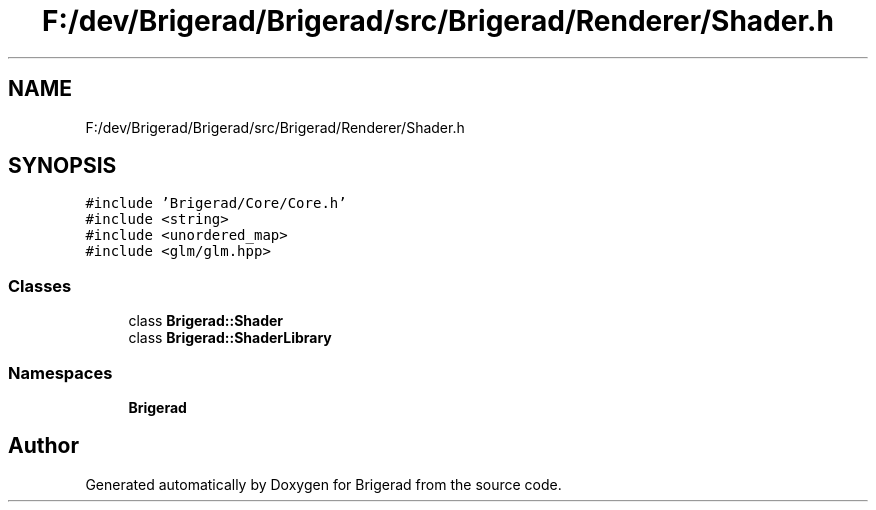 .TH "F:/dev/Brigerad/Brigerad/src/Brigerad/Renderer/Shader.h" 3 "Sun Jan 10 2021" "Version 0.2" "Brigerad" \" -*- nroff -*-
.ad l
.nh
.SH NAME
F:/dev/Brigerad/Brigerad/src/Brigerad/Renderer/Shader.h
.SH SYNOPSIS
.br
.PP
\fC#include 'Brigerad/Core/Core\&.h'\fP
.br
\fC#include <string>\fP
.br
\fC#include <unordered_map>\fP
.br
\fC#include <glm/glm\&.hpp>\fP
.br

.SS "Classes"

.in +1c
.ti -1c
.RI "class \fBBrigerad::Shader\fP"
.br
.ti -1c
.RI "class \fBBrigerad::ShaderLibrary\fP"
.br
.in -1c
.SS "Namespaces"

.in +1c
.ti -1c
.RI " \fBBrigerad\fP"
.br
.in -1c
.SH "Author"
.PP 
Generated automatically by Doxygen for Brigerad from the source code\&.
